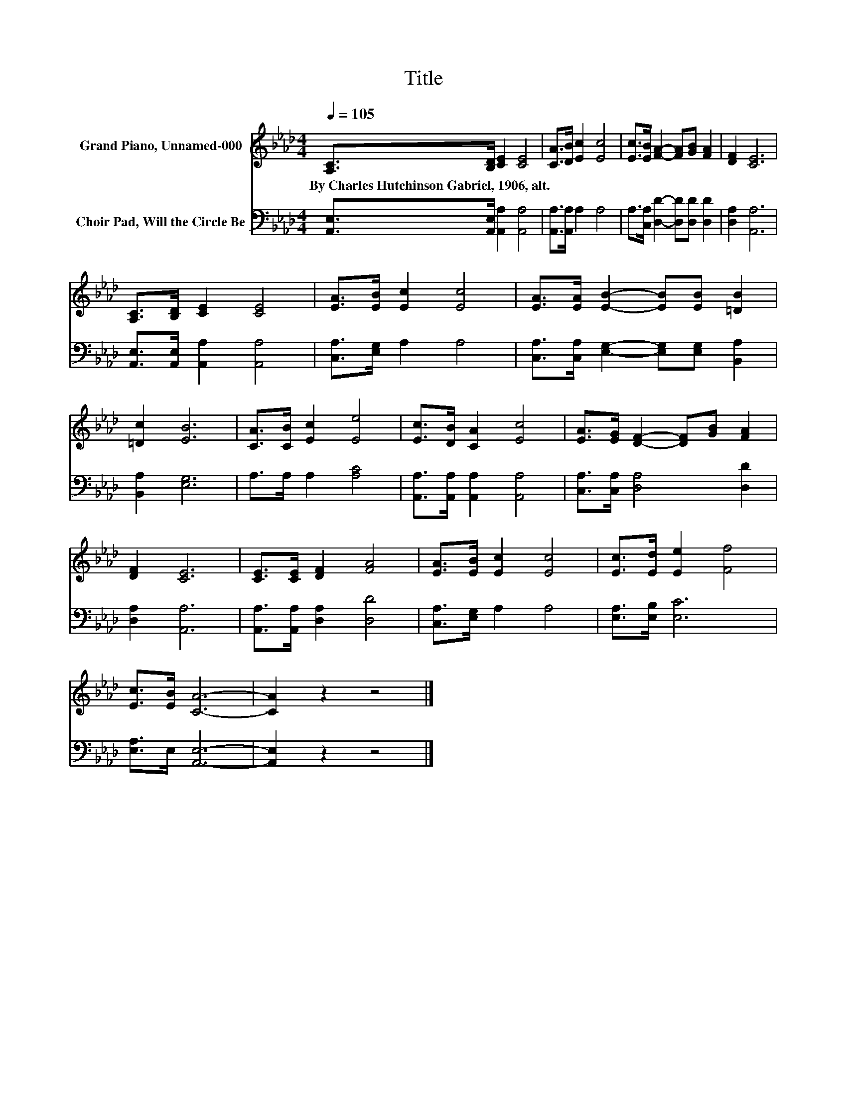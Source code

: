 X:1
T:Title
%%score 1 2
L:1/8
Q:1/4=105
M:4/4
K:Ab
V:1 treble nm="Grand Piano, Unnamed-000"
V:2 bass nm="Choir Pad, Will the Circle Be"
V:1
 [A,C]>[B,D] [CE]2 [CE]4 | [CA]>[DB] [Ec]2 [Ec]4 | [Ec]>[EB] [FA]2- [FA][GB] [FA]2 | [DF]2 [CE]6 | %4
w: By~Charles~Hutchinson~Gabriel,~1906,~alt. * * *||||
 [A,C]>[B,D] [CE]2 [CE]4 | [EA]>[EB] [Ec]2 [Ec]4 | [EA]>[EA] [EB]2- [EB][EB] [=DB]2 | %7
w: |||
 [=Dc]2 [EB]6 | [CA]>[CB] [Ec]2 [Ee]4 | [Ec]>[DB] [CA]2 [Ec]4 | [EA]>[EG] [DF]2- [DF][GB] [FA]2 | %11
w: ||||
 [DF]2 [CE]6 | [CE]>[CE] [DF]2 [FA]4 | [EA]>[EB] [Ec]2 [Ec]4 | [Ec]>[Ed] [Ee]2 [Ff]4 | %15
w: ||||
 [Ec]>[EB] [CA]6- | [CA]2 z2 z4 |] %17
w: ||
V:2
 [A,,E,]>[A,,E,] [A,,A,]2 [A,,A,]4 | [A,,A,]>[A,,A,] A,2 A,4 | %2
 A,>[C,A,] [D,D]2- [D,D][D,D] [D,D]2 | [D,A,]2 [A,,A,]6 | [A,,E,]>[A,,E,] [A,,A,]2 [A,,A,]4 | %5
 [C,A,]>[E,G,] A,2 A,4 | [C,A,]>[C,A,] [E,G,]2- [E,G,][E,G,] [B,,A,]2 | [B,,A,]2 [E,G,]6 | %8
 A,>A, A,2 [A,C]4 | [A,,A,]>[A,,A,] [A,,A,]2 [A,,A,]4 | [C,A,]>[C,A,] [D,A,]4 [D,D]2 | %11
 [D,A,]2 [A,,A,]6 | [A,,A,]>[A,,A,] [D,A,]2 [D,D]4 | [C,A,]>[E,G,] A,2 A,4 | [E,A,]>[E,B,] [E,C]6 | %15
 [E,A,]>E, [A,,E,]6- | [A,,E,]2 z2 z4 |] %17

